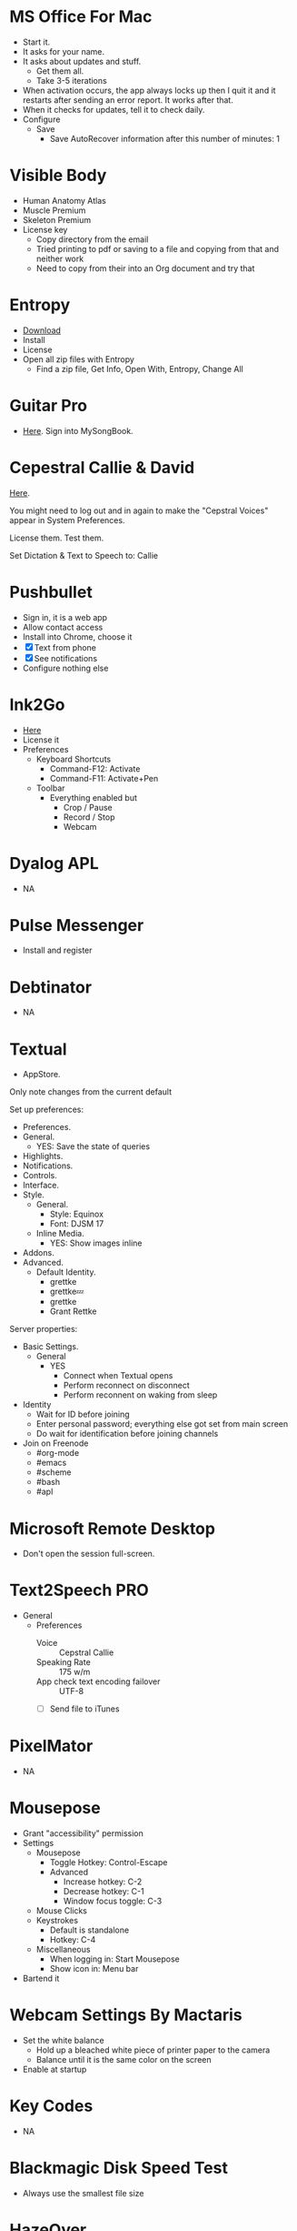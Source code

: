 # [[file:~/git/github/osx-provision/Sierra/provisioning.org::org_gcr_2018-05-13T21-25-21-05-00_mara_C7215412-09C0-4128-A234-1BE1A468EEBD][org_gcr_2018-05-13T21-25-21-05-00_mara_C7215412-09C0-4128-A234-1BE1A468EEBD]]
* MS Office For Mac
- Start it.
- It asks for your name.
- It asks about updates and stuff.
  - Get them all.
  - Take 3-5 iterations
- When activation occurs, the app always locks up then I quit it and it
  restarts after sending an error report. It works after that.
- When it checks for updates, tell it to check daily.
- Configure
  - Save
    - Save AutoRecover information after this number of minutes: 1
# org_gcr_2018-05-13T21-25-21-05-00_mara_C7215412-09C0-4128-A234-1BE1A468EEBD ends here

# [[file:~/git/github/osx-provision/Sierra/provisioning.org::org_gcr_2017-05-12_mara_A11DCB72-72E4-4B80-BF0C-D56FF6866E72][org_gcr_2017-05-12_mara_A11DCB72-72E4-4B80-BF0C-D56FF6866E72]]
* Visible Body

- Human Anatomy Atlas
- Muscle Premium
- Skeleton Premium
- License key
  - Copy directory from the email
  - Tried printing to pdf or saving to a file and copying from that and neither
    work
  - Need to copy from their into an Org document and try that
# org_gcr_2017-05-12_mara_A11DCB72-72E4-4B80-BF0C-D56FF6866E72 ends here

# [[file:~/git/github/osx-provision/Sierra/provisioning.org::org_gcr_2017-05-12_mara_346129DB-CC0F-42DC-B5AE-5892008D4A67][org_gcr_2017-05-12_mara_346129DB-CC0F-42DC-B5AE-5892008D4A67]]
* Entropy

- [[http://www.eigenlogik.com/entropy/][Download]]
- Install
- License
- Open all zip files with Entropy
  - Find a zip file, Get Info, Open With, Entropy, Change All
# org_gcr_2017-05-12_mara_346129DB-CC0F-42DC-B5AE-5892008D4A67 ends here

# [[file:~/git/github/osx-provision/Sierra/provisioning.org::org_gcr_2017-05-12_mara_2E5C8692-189B-4125-B22F-62149679A0C2][org_gcr_2017-05-12_mara_2E5C8692-189B-4125-B22F-62149679A0C2]]
* Guitar Pro

- [[http://www.guitar-pro.com/en/index.php][Here]]. Sign into MySongBook.
# org_gcr_2017-05-12_mara_2E5C8692-189B-4125-B22F-62149679A0C2 ends here

# [[file:~/git/github/osx-provision/Sierra/provisioning.org::org_gcr_2017-05-12_mara_F641981A-9788-46E2-BF9B-76E509A8E995][org_gcr_2017-05-12_mara_F641981A-9788-46E2-BF9B-76E509A8E995]]
* Cepestral Callie & David

[[http://www.cepstral.com/][Here]].

You might need to log out and in again to make the "Cepstral Voices" appear in
System Preferences.

License them. Test them.

Set Dictation & Text to Speech to: Callie
# org_gcr_2017-05-12_mara_F641981A-9788-46E2-BF9B-76E509A8E995 ends here

# [[file:~/git/github/osx-provision/Sierra/provisioning.org::org_gcr_2017-05-12_mara_109E2C96-0F9D-4F4A-841A-AF15C1F93D8D][org_gcr_2017-05-12_mara_109E2C96-0F9D-4F4A-841A-AF15C1F93D8D]]
* Pushbullet

- Sign in, it is a web app
- Allow contact access
- Install into Chrome, choose it
- [X] Text from phone
- [X] See notifications
- Configure nothing else
# org_gcr_2017-05-12_mara_109E2C96-0F9D-4F4A-841A-AF15C1F93D8D ends here

# [[file:~/git/github/osx-provision/Sierra/provisioning.org::org_gcr_2017-05-12_mara_8615C7A4-EE2A-4CF6-89FB-CAD6A95CC84A][org_gcr_2017-05-12_mara_8615C7A4-EE2A-4CF6-89FB-CAD6A95CC84A]]
* Ink2Go

- [[http://ink2go.org/][Here]]
- License it
- Preferences
  - Keyboard Shortcuts
    - Command-F12: Activate
    - Command-F11: Activate+Pen
  - Toolbar
    - Everything enabled but
      - Crop / Pause
      - Record / Stop
      - Webcam
# org_gcr_2017-05-12_mara_8615C7A4-EE2A-4CF6-89FB-CAD6A95CC84A ends here

# [[file:~/git/github/osx-provision/Sierra/provisioning.org::org_gcr_2017-05-12_mara_0EB14936-F6A7-4785-9489-D9A333392078][org_gcr_2017-05-12_mara_0EB14936-F6A7-4785-9489-D9A333392078]]
* Dyalog APL

- NA
# org_gcr_2017-05-12_mara_0EB14936-F6A7-4785-9489-D9A333392078 ends here

# [[file:~/git/github/osx-provision/Sierra/provisioning.org::org_gcr_2018-01-25_mara_8E2F6C65-8C83-4C2D-BB90-072429524A4C][org_gcr_2018-01-25_mara_8E2F6C65-8C83-4C2D-BB90-072429524A4C]]
* Pulse Messenger
- Install and register
# org_gcr_2018-01-25_mara_8E2F6C65-8C83-4C2D-BB90-072429524A4C ends here

# [[file:~/git/github/osx-provision/Sierra/provisioning.org::org_gcr_2017-05-12_mara_1B6FE230-CEF8-4977-A3F9-A70EE5E1A39B][org_gcr_2017-05-12_mara_1B6FE230-CEF8-4977-A3F9-A70EE5E1A39B]]
* Debtinator

- NA
# org_gcr_2017-05-12_mara_1B6FE230-CEF8-4977-A3F9-A70EE5E1A39B ends here

# [[file:~/git/github/osx-provision/Sierra/provisioning.org::org_gcr_2017-05-12_mara_AF9EA775-3EAC-45CE-BE38-2C2B0B0C2618][org_gcr_2017-05-12_mara_AF9EA775-3EAC-45CE-BE38-2C2B0B0C2618]]
* Textual

- AppStore.

Only note changes from the current default

Set up preferences:

- Preferences.
- General.
  - YES: Save the state of queries
- Highlights.
- Notifications.
- Controls.
- Interface.
- Style.
  - General.
    - Style: Equinox
    - Font: DJSM 17
  - Inline Media.
    - YES: Show images inline
- Addons.
- Advanced.
  - Default Identity.
    - grettke
    - grettke💤
    - grettke
    - Grant Rettke

Server properties:

- Basic Settings.
  - General
    - YES
      - Connect when Textual opens
      - Perform reconnect on disconnect
      - Perform reconnent on waking from sleep
- Identity
  - Wait for ID before joining
  - Enter personal password; everything else got set from main screen
  - Do wait for identification before joining channels

- Join on Freenode
  - #org-mode
  - #emacs
  - #scheme
  - #bash
  - #apl
# org_gcr_2017-05-12_mara_AF9EA775-3EAC-45CE-BE38-2C2B0B0C2618 ends here

# [[file:~/git/github/osx-provision/Sierra/provisioning.org::org_gcr_2017-05-12_mara_2341C9FA-93E8-4E03-BEE3-A0A1D616F474][org_gcr_2017-05-12_mara_2341C9FA-93E8-4E03-BEE3-A0A1D616F474]]
* Microsoft Remote Desktop

- Don't open the session full-screen.
# org_gcr_2017-05-12_mara_2341C9FA-93E8-4E03-BEE3-A0A1D616F474 ends here

# [[file:~/git/github/osx-provision/Sierra/provisioning.org::org_gcr_2017-05-12_mara_A897EEBB-49AD-41E8-9890-AEBBDA0866B9][org_gcr_2017-05-12_mara_A897EEBB-49AD-41E8-9890-AEBBDA0866B9]]
* Text2Speech PRO

- General
  - Preferences
    - Voice :: Cepstral Callie
    - Speaking Rate :: 175 w/m
    - App check text encoding failover :: UTF-8
    - [ ] Send file to iTunes
# org_gcr_2017-05-12_mara_A897EEBB-49AD-41E8-9890-AEBBDA0866B9 ends here

# [[file:~/git/github/osx-provision/Sierra/provisioning.org::org_gcr_2017-05-12_mara_CF58A1FB-5BCD-4DE3-B24A-BD5B48CEB85C][org_gcr_2017-05-12_mara_CF58A1FB-5BCD-4DE3-B24A-BD5B48CEB85C]]
* PixelMator

- NA
# org_gcr_2017-05-12_mara_CF58A1FB-5BCD-4DE3-B24A-BD5B48CEB85C ends here

# [[file:~/git/github/osx-provision/Sierra/provisioning.org::org_gcr_2017-05-12_mara_1303D8AC-B192-42F3-95C1-4124F5839534][org_gcr_2017-05-12_mara_1303D8AC-B192-42F3-95C1-4124F5839534]]
* Mousepose

- Grant "accessibility" permission
- Settings
  - Mousepose
    - Toggle Hotkey: Control-Escape
    - Advanced
      - Increase hotkey: C-2
      - Decrease hotkey: C-1
      - Window focus toggle: C-3
  - Mouse Clicks
  - Keystrokes
    - Default is standalone
    - Hotkey: C-4
  - Miscellaneous
    - When logging in: Start Mousepose
    - Show icon in: Menu bar
- Bartend it
# org_gcr_2017-05-12_mara_1303D8AC-B192-42F3-95C1-4124F5839534 ends here

# [[file:~/git/github/osx-provision/Sierra/provisioning.org::org_gcr_2017-05-12_mara_97712287-0228-4D40-9BD5-038FB9B5AB5F][org_gcr_2017-05-12_mara_97712287-0228-4D40-9BD5-038FB9B5AB5F]]
* Webcam Settings By Mactaris

- Set the white balance
  - Hold up a bleached white piece of printer paper to the camera
  - Balance until it is the same color on the screen
- Enable at startup
# org_gcr_2017-05-12_mara_97712287-0228-4D40-9BD5-038FB9B5AB5F ends here

# [[file:~/git/github/osx-provision/Sierra/provisioning.org::org_gcr_2017-05-12_mara_08A7BB54-05AB-4D18-A07A-32687D3F44EF][org_gcr_2017-05-12_mara_08A7BB54-05AB-4D18-A07A-32687D3F44EF]]
* Key Codes

- NA
# org_gcr_2017-05-12_mara_08A7BB54-05AB-4D18-A07A-32687D3F44EF ends here

# [[file:~/git/github/osx-provision/Sierra/provisioning.org::org_gcr_2018-01-23_mara_92364F01-6795-4B03-8811-D20BCB38D176][org_gcr_2018-01-23_mara_92364F01-6795-4B03-8811-D20BCB38D176]]
* Blackmagic Disk Speed Test
- Always use the smallest file size
# org_gcr_2018-01-23_mara_92364F01-6795-4B03-8811-D20BCB38D176 ends here

# [[file:~/git/github/osx-provision/Sierra/provisioning.org::org_gcr_2018-04-04T12-17-23-05-00_mara_259C6998-F024-4F2E-AF69-7EAF2E656C62][org_gcr_2018-04-04T12-17-23-05-00_mara_259C6998-F024-4F2E-AF69-7EAF2E656C62]]
* HazeOver
- General
  - Percent haze: 20%
  - Enable Hazeover: YES
  - Start at login: YES
  - Show status on menubar: YES
- Advanced
  - Shortcut: C-M-s-h
  - Background color: Black
    Highlight: One window only
  - Animation: 0.25s
- Displays
  - Choose:
    - YES: Dim all windows on displays without keyboard focus
    - NO: Highlight windows on displays without keyboard focus
  - Show when secondary display is connected? YES
  - Allow accessibility features? YES
# org_gcr_2018-04-04T12-17-23-05-00_mara_259C6998-F024-4F2E-AF69-7EAF2E656C62 ends here
